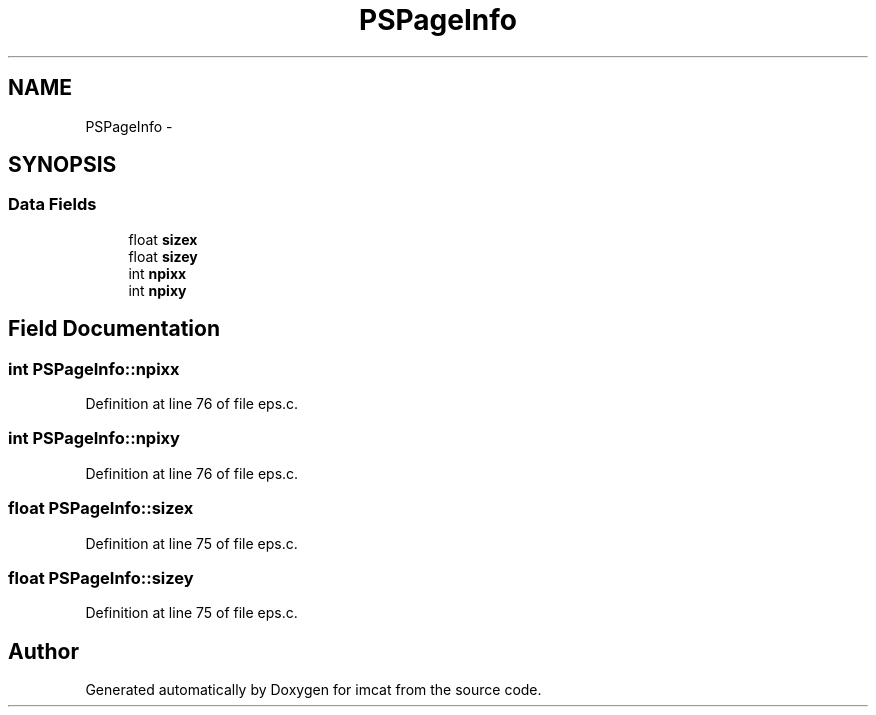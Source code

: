 .TH "PSPageInfo" 3 "23 Dec 2003" "imcat" \" -*- nroff -*-
.ad l
.nh
.SH NAME
PSPageInfo \- 
.SH SYNOPSIS
.br
.PP
.SS "Data Fields"

.in +1c
.ti -1c
.RI "float \fBsizex\fP"
.br
.ti -1c
.RI "float \fBsizey\fP"
.br
.ti -1c
.RI "int \fBnpixx\fP"
.br
.ti -1c
.RI "int \fBnpixy\fP"
.br
.in -1c
.SH "Field Documentation"
.PP 
.SS "int \fBPSPageInfo::npixx\fP"
.PP
Definition at line 76 of file eps.c.
.SS "int \fBPSPageInfo::npixy\fP"
.PP
Definition at line 76 of file eps.c.
.SS "float \fBPSPageInfo::sizex\fP"
.PP
Definition at line 75 of file eps.c.
.SS "float \fBPSPageInfo::sizey\fP"
.PP
Definition at line 75 of file eps.c.

.SH "Author"
.PP 
Generated automatically by Doxygen for imcat from the source code.
